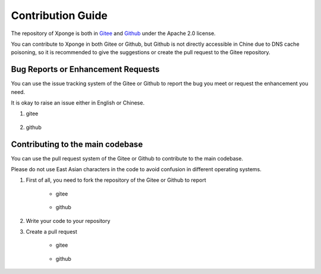 Contribution Guide
=====================

The repository of Xponge is both in `Gitee <https://gitee.com/gao_hyp_xyj_admin/xponge>`_ and `Github <https://github.com/Xia-Yijie/xponge>`_ under the Apache 2.0 license. 

You can contribute to Xponge in both Gitee or Github, but Github is not directly accessible in Chine due to DNS cache poisoning, so it is recommended to give the suggestions or create the pull request to the Gitee repository.

Bug Reports or Enhancement Requests
######################################

You can use the issue tracking system of the Gitee or Github to report the bug you meet or request the enhancement you need.

It is okay to raise an issue either in English or Chinese.

1. gitee

    .. image:: https://gitee.com/gao_hyp_xyj_admin/xponge/raw/master/README_PICTURE/3.jpg
    .. image:: https://gitee.com/gao_hyp_xyj_admin/xponge/raw/master/README_PICTURE/4.jpg

2. github

    .. image:: https://gitee.com/gao_hyp_xyj_admin/xponge/raw/master/README_PICTURE/5.jpg
    .. image:: https://gitee.com/gao_hyp_xyj_admin/xponge/raw/master/README_PICTURE/6.jpg

Contributing to the main codebase
#####################################

You can use the pull request system of the Gitee or Github to contribute to the main codebase.

Please do not use East Asian characters in the code to avoid confusion in different operating systems.

1. First of all, you need to fork the repository of the Gitee or Github to report

    - gitee

        .. image:: https://gitee.com/gao_hyp_xyj_admin/xponge/raw/master/README_PICTURE/7.jpg

    - github

        .. image:: https://gitee.com/gao_hyp_xyj_admin/xponge/raw/master/README_PICTURE/8.jpg


2. Write your code to your repository

3. Create a pull request

    - gitee

        .. image:: https://gitee.com/gao_hyp_xyj_admin/xponge/raw/master/README_PICTURE/9.jpg

    - github

        .. image:: https://gitee.com/gao_hyp_xyj_admin/xponge/raw/master/README_PICTURE/15.png

